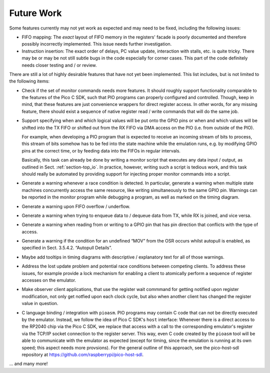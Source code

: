 Future Work
===========

Some features currently may not yet work as expected and may need to
be fixed, including the following issues:

* FIFO mapping: The *exact* layout of FIFO memory in the registers'
  facade is poorly documented and therefore possibly incorrectly
  implemented.  This issue needs further investigation.

* Instruction insertion: The exact order of delays, PC value update,
  interaction with stalls, etc. is quite tricky.  There may be or may
  be not still subtle bugs in the code especially for corner cases.
  This part of the code definitely needs closer testing and / or
  review.

There are still a lot of highly desirable features that have not yet
been implemented.  This list includes, but is not limited to the
following items:

* Check if the set of monitor commands needs more features.  It should
  roughly support functionality comparable to the features of the Pico
  C SDK, such that PIO programs can properly configured and
  controlled.  Though, keep in mind, that these features are just
  convenience wrappers for direct register access.  In other words,
  for any missing feature, there should exist a sequence of native
  register read / write commands that will do the same job.

* Support specifying when and which logical values will be put onto
  the GPIO pins or when and which values will be shifted into the TX
  FIFO or shifted out from the RX FIFO via DMA access on the PIO
  (i.e. from outside of the PIO).

  For example, when developing a PIO program that is expected to
  receive an incoming stream of bits to process, this stream of bits
  somehow has to be fed into the state machine while the emulation
  runs, e.g. by modifying GPIO pins at the correct time, or by feeding
  data into the FIFOs in regular intervals.

  Basically, this task can already be done by writing a monitor script
  that executes any data input / output, as outlined in
  Sect. :ref:`section-top_io`.  In practice, however, writing such a
  script is tedious work, and this task should really be automated by
  providing support for injecting proper monitor commands into a
  script.

* Generate a warning whenever a race condition is detected.  In
  particular, generate a warning when multiple state machines
  concurrently access the same resource, like writing simultaneously
  to the same GPIO pin.  Warnings can be reported in the monitor
  program while debugging a program, as well as marked on the timing
  diagram.

* Generate a warning upon FIFO overflow / underflow.

* Generate a warning when trying to enqueue data to / dequeue data
  from TX, while RX is joined, and vice versa.

* Generate a warning when reading from or writing to a GPIO pin that
  has pin direction that conflicts with the type of access.

* Generate a warning if the condition for an undefined “MOV” from the
  OSR occurs whilst autopull is enabled, as specified in
  Sect. 3.5.4.2. “Autopull Details”.

* Maybe add tooltips in timing diagrams with descriptive /
  explanatory text for all of those warnings.

* Address the lost update problem and potential race conditions
  between competing clients.  To address these issues, for example
  provide a lock mechanism for enabling a client to atomically perform
  a sequence of register accesses on the emulator.

* Make observer client applications, that use the register wait
  commmand for getting notified upon register modification, not only
  get notfied upon each clock cycle, but also when another client has
  changed the register value in question.

* C language binding / integration with ``pioasm``.  PIO programs may
  contain C code that can not be directly executed by the emulator.
  Instead, we follow the idea of Pico C SDK's ``host`` interface:
  Whenever there is a direct access to the RP2040 chip via the Pico C
  SDK, we replace that access with a call to the corresponding
  emulator's register via the TCP/IP socket connection to the register
  server.  This way, even C code created by the ``pioasm`` tool will
  be able to communicate with the emulator as expected (except for
  timing, since the emulation is running at its own speed; this aspect
  needs more provsions).  For the general outline of this approach,
  see the pico-host-sdl repository at
  https://github.com/raspberrypi/pico-host-sdl.

… and many more!
